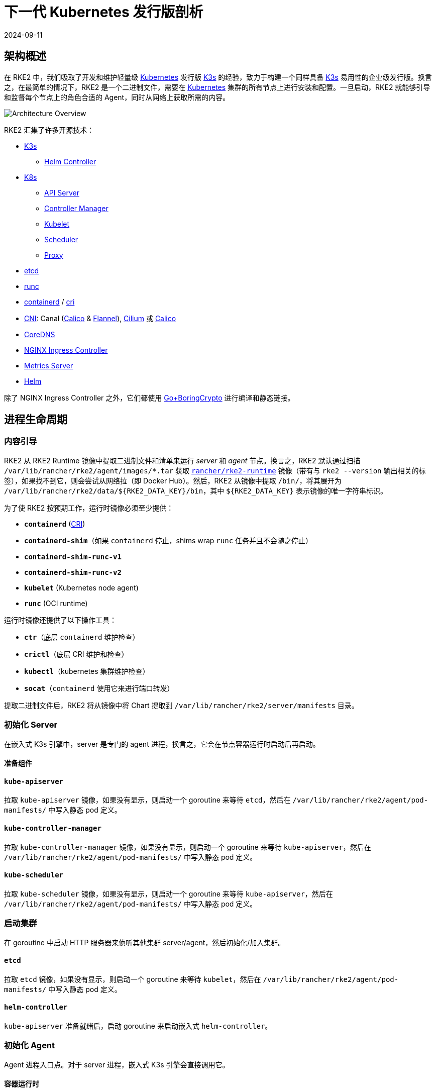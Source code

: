 = 下一代 Kubernetes 发行版剖析
:revdate: 2024-09-11
:page-revdate: {revdate}
:sidebar_label: 架构
:weight: 204

== 架构概述

在 RKE2 中，我们吸取了开发和维护轻量级 https://kubernetes.io[Kubernetes] 发行版 https://k3s.io[K3s] 的经验，致力于构建一个同样具备 https://k3s.io[K3s] 易用性的企业级发行版。换言之，在最简单的情况下，RKE2 是一个二进制文件，需要在 https://kubernetes.io[Kubernetes] 集群的所有节点上进行安装和配置。一旦启动，RKE2 就能够引导和监督每个节点上的角色合适的 Agent，同时从网络上获取所需的内容。

image::overview.png[Architecture Overview]

RKE2 汇集了许多开源技术：

* https://k3s.io[K3s]
 ** https://github.com/k3s-io/helm-controller[Helm Controller]
* https://kubernetes.io[K8s]
 ** https://github.com/kubernetes/kubernetes/tree/master/cmd/kube-apiserver[API Server]
 ** https://github.com/kubernetes/kubernetes/tree/master/cmd/kube-controller-manager[Controller Manager]
 ** https://github.com/kubernetes/kubernetes/tree/master/cmd/kubelet[Kubelet]
 ** https://github.com/kubernetes/kubernetes/tree/master/cmd/kube-scheduler[Scheduler]
 ** https://github.com/kubernetes/kubernetes/tree/master/cmd/kube-proxy[Proxy]
* https://etcd.io[etcd]
* https://github.com/opencontainers/runc[runc]
* https://containerd.io[containerd] / https://github.com/kubernetes/cri-api[cri]
* https://github.com/containernetworking/cni[CNI]: Canal (https://docs.tigera.io/calico/latest/about[Calico] & https://github.com/coreos/flannel[Flannel]), https://cilium.io[Cilium] 或 https://docs.tigera.io/calico/latest/about[Calico]
* https://coredns.io[CoreDNS]
* https://kubernetes.github.io/ingress-nginx[NGINX Ingress Controller]
* https://github.com/kubernetes-sigs/metrics-server[Metrics Server]
* https://helm.sh[Helm]

除了 NGINX Ingress Controller 之外，它们都使用 https://github.com/golang/go/tree/dev.boringcrypto/misc/boring[Go+BoringCrypto] 进行编译和静态链接。

== 进程生命周期

=== 内容引导

RKE2 从 RKE2 Runtime 镜像中提取二进制文件和清单来运行 _server_ 和 _agent_ 节点。换言之，RKE2 默认通过扫描 `/var/lib/rancher/rke2/agent/images/*.tar` 获取 https://hub.docker.com/r/rancher/rke2-runtime/tags[`rancher/rke2-runtime`] 镜像（带有与 `rke2 --version` 输出相关的标签），如果找不到它，则会尝试从网络拉（即 Docker Hub）。然后，RKE2 从镜像中提取 `/bin/`，将其展开为 `+/var/lib/rancher/rke2/data/${RKE2_DATA_KEY}/bin+`，其中 `+${RKE2_DATA_KEY}+` 表示镜像的唯一字符串标识。

为了使 RKE2 按预期工作，运行时镜像必须至少提供：

* *`containerd`* (https://github.com/kubernetes/cri-api[CRI])
* *`containerd-shim`*（如果 `containerd` 停止，shims wrap `runc` 任务并且不会随之停止）
* *`containerd-shim-runc-v1`*
* *`containerd-shim-runc-v2`*
* *`kubelet`* (Kubernetes node agent)
* *`runc`* (OCI runtime)

运行时镜像还提供了以下操作工具：

* *`ctr`*（底层 `containerd` 维护检查）
* *`crictl`*（底层 CRI 维护和检查）
* *`kubectl`*（kubernetes 集群维护检查）
* *`socat`*（`containerd` 使用它来进行端口转发）

提取二进制文件后，RKE2 将从镜像中将 Chart 提取到 `/var/lib/rancher/rke2/server/manifests` 目录。

=== 初始化 Server

在嵌入式 K3s 引擎中，server 是专门的 agent 进程，换言之，它会在节点容器运行时启动后再启动。

==== 准备组件

==== `kube-apiserver`

拉取 `kube-apiserver` 镜像，如果没有显示，则启动一个 goroutine 来等待 `etcd`，然后在 `/var/lib/rancher/rke2/agent/pod-manifests/` 中写入静态 pod 定义。

==== `kube-controller-manager`

拉取 `kube-controller-manager` 镜像，如果没有显示，则启动一个 goroutine 来等待 `kube-apiserver`，然后在 `/var/lib/rancher/rke2/agent/pod-manifests/` 中写入静态 pod 定义。

==== `kube-scheduler`

拉取 `kube-scheduler` 镜像，如果没有显示，则启动一个 goroutine 来等待 `kube-apiserver`，然后在 `/var/lib/rancher/rke2/agent/pod-manifests/` 中写入静态 pod 定义。

=== 启动集群

在 goroutine 中启动 HTTP 服务器来侦听其他集群 server/agent，然后初始化/加入集群。

==== `etcd`

拉取 `etcd` 镜像，如果没有显示，则启动一个 goroutine 来等待 `kubelet`，然后在 `/var/lib/rancher/rke2/agent/pod-manifests/` 中写入静态 pod 定义。

==== `helm-controller`

`kube-apiserver` 准备就绪后，启动 goroutine 来启动嵌入式 `helm-controller`。

=== 初始化 Agent

Agent 进程入口点。对于 server 进程，嵌入式 K3s 引擎会直接调用它。

==== 容器运行时

==== `containerd`

生成 `containerd` 进程并监听终止。如果 `containerd` 退出，那么 `rke2` 进程也会退出。

==== Node Agent

==== `kubelet`

生成并监督 `kubelet` 进程。如果 `kubelet` 退出，那么 `rke2` 将尝试重启它。
`kubelet` 运行后，它将启动任何可用的静态 pod。对于 server，这意味着 `etcd` 和 `kube-apiserver` 将依次启动，允许其余组件通过静态 pod 启动，从而连接到 `kube-apiserver` 并开始处理。

==== Server Charts

在 Server 节点上，`helm-controller` 可以将在 `/var/lib/rancher/rke2/server/manifests` 中找到的任何 Chart 应用于集群。

* rke2-canal.yaml or rke2-cilium.yaml (daemonset, bootstrap)
* rke2-coredns.yaml (deployment, bootstrap)
* rke2-ingress-nginx.yaml (deployment)
* rke2-kube-proxy.yaml (daemonset, bootstrap)
* rke2-metrics-server.yaml (deployment)

=== 守护进程

RKE2 进程现在将无限期运行，直到它收到 SIGTERM 或 SIGKILL，或者 `containerd` 进程退出。
